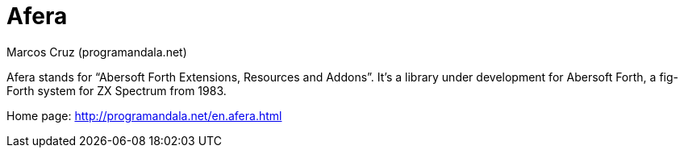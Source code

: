 = Afera
:author: Marcos Cruz (programandala.net)

// This file is part of
// Afera (Abersoft Forth Extensions, Resources and Addons)
// http://programandala.net/en.program.afera.html

Afera stands for “Abersoft Forth Extensions, Resources and Addons”.
It's a library under development for Abersoft Forth, a fig-Forth
system for ZX Spectrum from 1983.

Home page: http://programandala.net/en.afera.html
